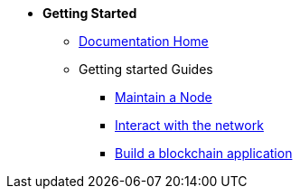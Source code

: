 * *Getting Started*
** xref:start.adoc[Documentation Home]
** Getting started Guides
*** xref:maintain-node.adoc[Maintain a Node]
*** xref:interact-with-network.adoc[Interact with the network]
*** xref:build-blockchain-app.adoc[Build a blockchain application]

